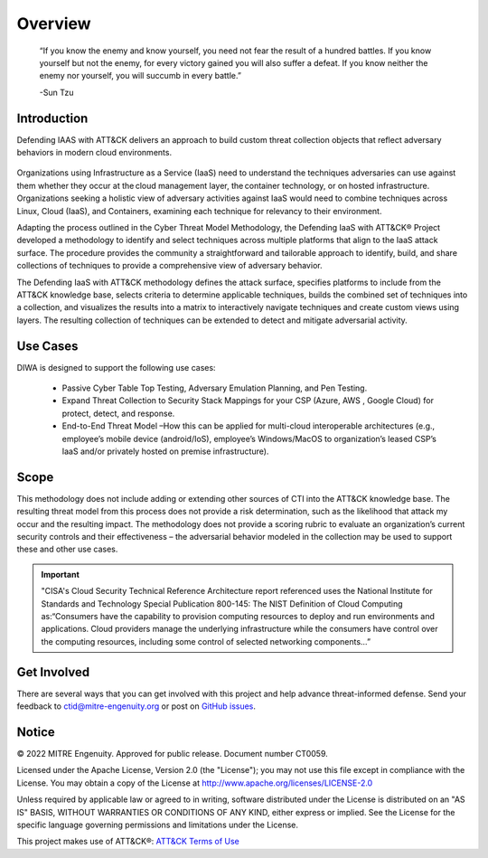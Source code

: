 Overview
========
..
  Whenever you update overview.rst, also look at README.md and consider whether
  you should make a corresponding update there.

.. epigraph::

    “If you know the enemy and know yourself, you need not fear the result of a hundred battles. If you know yourself but not the enemy, for every victory gained you will also suffer a defeat. If you know neither the enemy nor yourself, you will succumb in every battle.”

    -Sun Tzu

Introduction
------------
Defending IAAS with ATT&CK delivers an approach to build custom threat collection objects that reflect adversary behaviors in modern cloud environments.

.. figure:: _static/attack_surface.png
   :alt: Visually depicts DIWA's attack surface.
   :align: center
   :width: 400


Organizations using Infrastructure as a Service (IaaS) need to understand the
techniques adversaries can use against them whether they occur at the cloud
management layer, the container technology, or on hosted infrastructure.
Organizations seeking a holistic view of adversary activities against IaaS would
need to combine techniques across Linux, Cloud (IaaS), and Containers, examining
each technique for relevancy to their environment.

Adapting the process outlined in the Cyber Threat Model Methodology, the
Defending IaaS with ATT&CK® Project developed a methodology to identify and
select techniques across multiple platforms that align to the IaaS attack
surface. The procedure provides the community a straightforward and tailorable
approach to identify, build, and share collections of techniques to provide a
comprehensive view of adversary behavior.

The Defending IaaS with ATT&CK methodology defines the attack surface, specifies
platforms to include from the ATT&CK knowledge base, selects criteria to
determine applicable techniques, builds the combined set of techniques into a
collection, and visualizes the results into a matrix to interactively navigate
techniques and create custom views using layers. The resulting collection of
techniques can be extended to detect and mitigate adversarial activity.

..
    <!--Insert attack surface image here from infographic-->

Use Cases
---------
DIWA is designed to support the following use cases:

        + Passive Cyber Table Top Testing, Adversary Emulation Planning, and Pen
          Testing.
        + Expand Threat Collection to Security Stack Mappings for your CSP
          (Azure, AWS , Google Cloud) for protect, detect, and response.
        + End-to-End Threat Model –How this can be applied for multi-cloud
          interoperable architectures (e.g., employee’s mobile device
          (android/IoS), employee’s Windows/MacOS to organization’s leased CSP’s
          IaaS and/or privately hosted on premise infrastructure).

Scope
-----
This methodology does not include adding or extending other sources of CTI into
the ATT&CK knowledge base. The resulting threat model from this process does not
provide a risk determination, such as the likelihood that attack my occur and
the resulting impact. The methodology does not provide a scoring rubric to
evaluate an organization’s current security controls and their effectiveness –
the adversarial behavior modeled in the collection may be used to support these
and other use cases.

.. Important::
  "CISA's Cloud Security Technical Reference Architecture report referenced uses the National Institute for Standards and Technology Special Publication 800-145: The NIST Definition of Cloud Computing as:“Consumers have the capability to provision computing resources to deploy and run environments and applications. Cloud providers manage the underlying infrastructure while the consumers have control over the computing resources, including some control of selected networking components…”

.. figure:: _static/reference_architecture.png
   :alt: Visually depicts reference architecture components.
   :align: center
   :width: 400

Get Involved
------------
There are several ways that you can get involved with this project and help
advance threat-informed defense. Send your feedback to ctid@mitre-engenuity.org
or post on `GitHub issues
<https://github.com/center-for-threat-informed-defense/defending-iaas-with-attack/issues>`__.

Notice
------
© 2022 MITRE Engenuity. Approved for public release. Document number CT0059.

Licensed under the Apache License, Version 2.0 (the "License"); you may not use
this file except in compliance with the License. You may obtain a copy of the
License at http://www.apache.org/licenses/LICENSE-2.0

Unless required by applicable law or agreed to in writing, software distributed
under the License is distributed on an "AS IS" BASIS, WITHOUT WARRANTIES OR
CONDITIONS OF ANY KIND, either express or implied. See the License for the
specific language governing permissions and limitations under the License.

This project makes use of ATT&CK®: `ATT&CK Terms of Use
<https://attack.mitre.org/resources/terms-of-use/>`__
